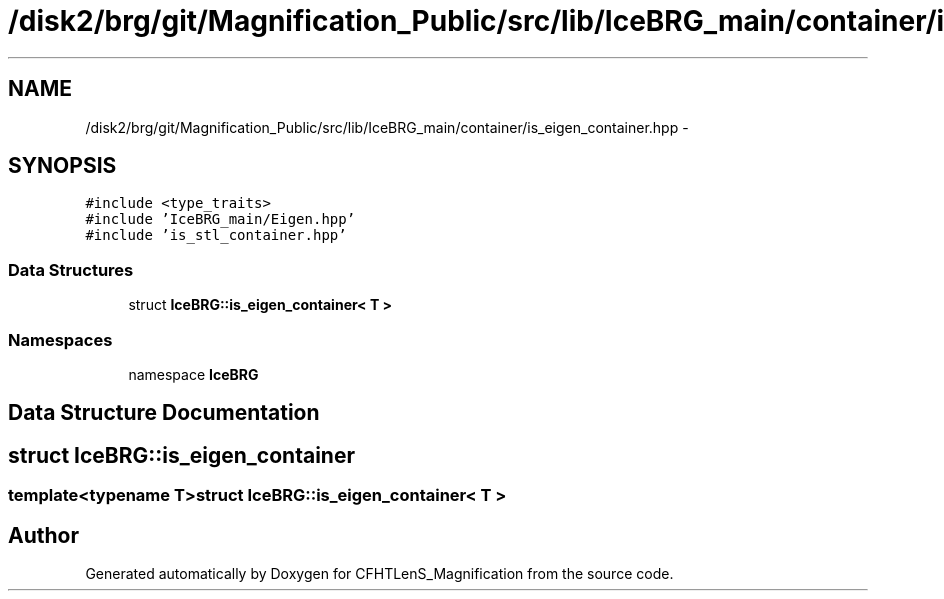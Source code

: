 .TH "/disk2/brg/git/Magnification_Public/src/lib/IceBRG_main/container/is_eigen_container.hpp" 3 "Tue Jul 7 2015" "Version 0.9.0" "CFHTLenS_Magnification" \" -*- nroff -*-
.ad l
.nh
.SH NAME
/disk2/brg/git/Magnification_Public/src/lib/IceBRG_main/container/is_eigen_container.hpp \- 
.SH SYNOPSIS
.br
.PP
\fC#include <type_traits>\fP
.br
\fC#include 'IceBRG_main/Eigen\&.hpp'\fP
.br
\fC#include 'is_stl_container\&.hpp'\fP
.br

.SS "Data Structures"

.in +1c
.ti -1c
.RI "struct \fBIceBRG::is_eigen_container< T >\fP"
.br
.in -1c
.SS "Namespaces"

.in +1c
.ti -1c
.RI "namespace \fBIceBRG\fP"
.br
.in -1c
.SH "Data Structure Documentation"
.PP 
.SH "struct IceBRG::is_eigen_container"
.PP 

.SS "template<typename T>struct IceBRG::is_eigen_container< T >"

.SH "Author"
.PP 
Generated automatically by Doxygen for CFHTLenS_Magnification from the source code\&.
